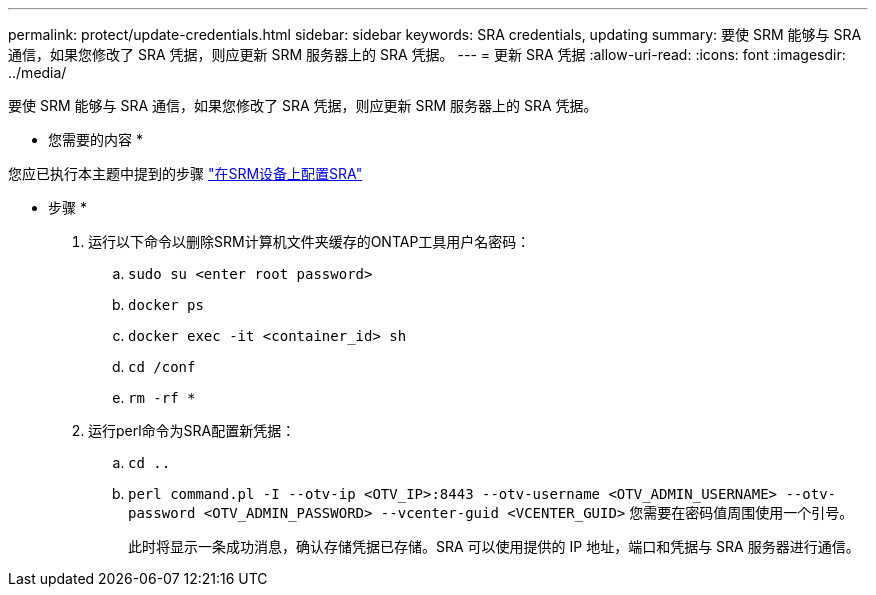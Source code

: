 ---
permalink: protect/update-credentials.html 
sidebar: sidebar 
keywords: SRA credentials, updating 
summary: 要使 SRM 能够与 SRA 通信，如果您修改了 SRA 凭据，则应更新 SRM 服务器上的 SRA 凭据。 
---
= 更新 SRA 凭据
:allow-uri-read: 
:icons: font
:imagesdir: ../media/


[role="lead"]
要使 SRM 能够与 SRA 通信，如果您修改了 SRA 凭据，则应更新 SRM 服务器上的 SRA 凭据。

* 您需要的内容 *

您应已执行本主题中提到的步骤 link:../protect/configure-on-srm-appliance.html["在SRM设备上配置SRA"]

* 步骤 *

. 运行以下命令以删除SRM计算机文件夹缓存的ONTAP工具用户名密码：
+
.. `sudo su <enter root password>`
.. `docker ps`
.. `docker exec -it <container_id> sh`
.. `cd /conf`
.. `rm -rf *`


. 运行perl命令为SRA配置新凭据：
+
.. `cd ..`
.. `perl command.pl -I --otv-ip <OTV_IP>:8443 --otv-username <OTV_ADMIN_USERNAME> --otv-password <OTV_ADMIN_PASSWORD> --vcenter-guid <VCENTER_GUID>` 您需要在密码值周围使用一个引号。
+
此时将显示一条成功消息，确认存储凭据已存储。SRA 可以使用提供的 IP 地址，端口和凭据与 SRA 服务器进行通信。




